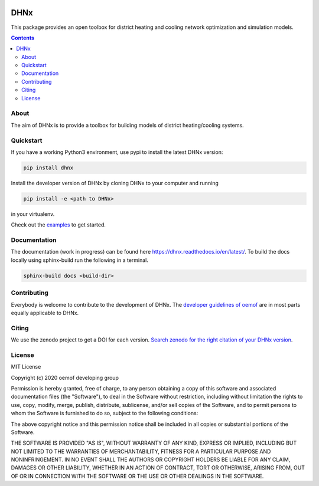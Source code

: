 |badge_travis| |badge_coverage| |readthedocs| |zenodo|

~~~~
DHNx
~~~~

This package provides an open toolbox for district heating and cooling network
optimization and simulation models.

.. contents::

About
=====

The aim of DHNx is to provide a toolbox for building models of
district heating/cooling systems. 

Quickstart
==========

If you have a working Python3 environment, use pypi to install the latest DHNx version:

.. code:: bash

    pip install dhnx

Install the developer version of DHNx by cloning DHNx to your computer and running

.. code:: bash

    pip install -e <path to DHNx>

in your virtualenv.

Check out the
`examples <https://github.com/oemof-heat/DHNx/tree/dev/examples>`_ to get started.

Documentation
=============

The documentation (work in progress) can be found here
`<https://dhnx.readthedocs.io/en/latest/>`_.
To build the docs locally using sphinx-build run the following in a terminal.

.. code:: bash

    sphinx-build docs <build-dir>

Contributing
============

Everybody is welcome to contribute to the development of DHNx. The `developer
guidelines of oemof <https://oemof.readthedocs.io/en/stable/developing_oemof.html>`_
are in most parts equally applicable to DHNx.


Citing
======

We use the zenodo project to get a DOI for each version.
`Search zenodo for the right citation of your DHNx version <https://zenodo.org/search?page=1&size=20&q=dhnx>`_.

License
=======

MIT License

Copyright (c) 2020 oemof developing group

Permission is hereby granted, free of charge, to any person obtaining a copy
of this software and associated documentation files (the "Software"), to deal
in the Software without restriction, including without limitation the rights
to use, copy, modify, merge, publish, distribute, sublicense, and/or sell
copies of the Software, and to permit persons to whom the Software is
furnished to do so, subject to the following conditions:

The above copyright notice and this permission notice shall be included in all
copies or substantial portions of the Software.

THE SOFTWARE IS PROVIDED "AS IS", WITHOUT WARRANTY OF ANY KIND, EXPRESS OR
IMPLIED, INCLUDING BUT NOT LIMITED TO THE WARRANTIES OF MERCHANTABILITY,
FITNESS FOR A PARTICULAR PURPOSE AND NONINFRINGEMENT. IN NO EVENT SHALL THE
AUTHORS OR COPYRIGHT HOLDERS BE LIABLE FOR ANY CLAIM, DAMAGES OR OTHER
LIABILITY, WHETHER IN AN ACTION OF CONTRACT, TORT OR OTHERWISE, ARISING FROM,
OUT OF OR IN CONNECTION WITH THE SOFTWARE OR THE USE OR OTHER DEALINGS IN THE
SOFTWARE.


.. |badge_coverage| image:: https://coveralls.io/repos/github/oemof-heat/DHNx/badge.svg?branch=dev&service=github
    :target: https://coveralls.io/github/oemof-heat/DHNx?branch=dev
    :alt: Test coverage

.. |badge_travis| image:: https://api.travis-ci.org/oemof/DHNx.svg?branch=dev
    :target: https://travis-ci.org/oemof/DHNx
    :alt: Build status

.. |zenodo| image:: https://zenodo.org/badge/DOI/10.5281/zenodo.4147049.svg
   :target: https://doi.org/10.5281/zenodo.4147049

.. |readthedocs| image:: https://readthedocs.org/projects/dhnx/badge/?version=latest
    :target: https://dhnx.readthedocs.io/en/latest/?badge=latest
    :alt: Documentation Status
